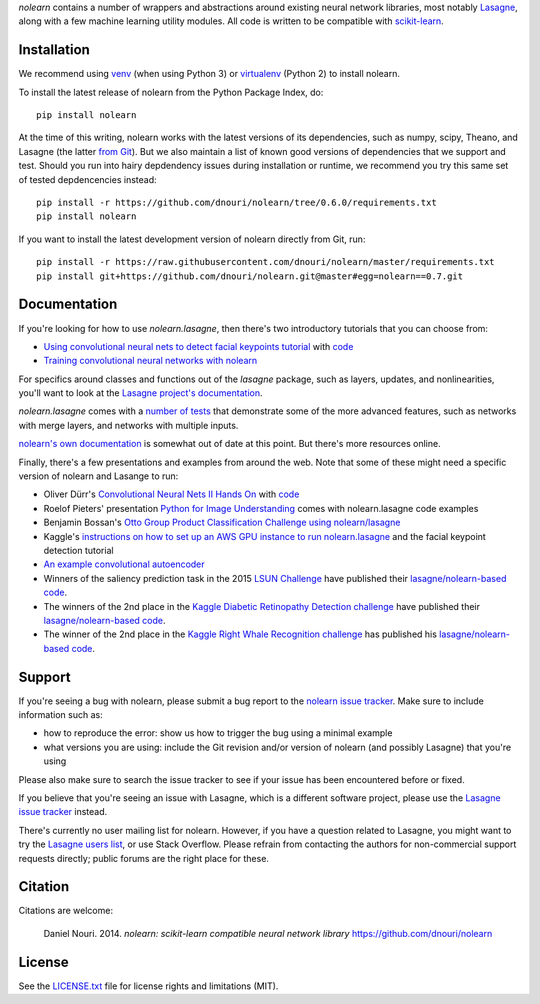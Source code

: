*nolearn* contains a number of wrappers and abstractions around
existing neural network libraries, most notably `Lasagne
<http://lasagne.readthedocs.org/>`_, along with a few machine learning
utility modules.  All code is written to be compatible with
`scikit-learn <http://scikit-learn.org/>`_.

.. image:: https://travis-ci.org/dnouri/nolearn.svg?branch=master
    :target: https://travis-ci.org/dnouri/nolearn

Installation
============

We recommend using `venv
<https://docs.python.org/3/library/venv.html>`_ (when using Python 3)
or `virtualenv
<http://www.dabapps.com/blog/introduction-to-pip-and-virtualenv-python/>`_
(Python 2) to install nolearn.

To install the latest release of nolearn from the Python Package
Index, do::

  pip install nolearn

At the time of this writing, nolearn works with the latest versions of
its dependencies, such as numpy, scipy, Theano, and Lasagne (the
latter `from Git <https://github.com/Lasagne/Lasagne>`__).  But we also
maintain a list of known good versions of dependencies that we support
and test.  Should you run into hairy depdendency issues during
installation or runtime, we recommend you try this same set of tested
depdencencies instead::

  pip install -r https://github.com/dnouri/nolearn/tree/0.6.0/requirements.txt
  pip install nolearn
  
If you want to install the latest development version of nolearn
directly from Git, run::

  pip install -r https://raw.githubusercontent.com/dnouri/nolearn/master/requirements.txt
  pip install git+https://github.com/dnouri/nolearn.git@master#egg=nolearn==0.7.git

Documentation
=============

If you're looking for how to use *nolearn.lasagne*, then there's two
introductory tutorials that you can choose from:

- `Using convolutional neural nets to detect facial keypoints tutorial
  <http://danielnouri.org/notes/2014/12/17/using-convolutional-neural-nets-to-detect-facial-keypoints-tutorial/>`_
  with `code <https://github.com/dnouri/kfkd-tutorial>`__

- `Training convolutional neural networks with nolearn
  <http://nbviewer.ipython.org/github/dnouri/nolearn/blob/master/docs/notebooks/CNN_tutorial.ipynb>`_
  
For specifics around classes and functions out of the *lasagne*
package, such as layers, updates, and nonlinearities, you'll want to
look at the `Lasagne project's documentation
<http://lasagne.readthedocs.org/>`_.

*nolearn.lasagne* comes with a `number of tests
<https://github.com/dnouri/nolearn/tree/master/nolearn/lasagne/tests>`__
that demonstrate some of the more advanced features, such as networks
with merge layers, and networks with multiple inputs.

`nolearn's own documentation <http://packages.python.org/nolearn/>`__
is somewhat out of date at this point.  But there's more resources
online.

Finally, there's a few presentations and examples from around the web.
Note that some of these might need a specific version of nolearn and
Lasange to run:

- Oliver Dürr's `Convolutional Neural Nets II Hands On
  <https://home.zhaw.ch/~dueo/bbs/files/ConvNets_24_April.pdf>`_ with
  `code <https://github.com/oduerr/dl_tutorial/tree/master/lasagne>`__

- Roelof Pieters' presentation `Python for Image Understanding
  <http://www.slideshare.net/roelofp/python-for-image-understanding-deep-learning-with-convolutional-neural-nets>`_
  comes with nolearn.lasagne code examples

- Benjamin Bossan's `Otto Group Product Classification Challenge
  using nolearn/lasagne
  <https://github.com/ottogroup/kaggle/blob/master/Otto_Group_Competition.ipynb>`_

- Kaggle's `instructions on how to set up an AWS GPU instance to run
  nolearn.lasagne
  <https://www.kaggle.com/c/facial-keypoints-detection/details/deep-learning-tutorial>`_
  and the facial keypoint detection tutorial

- `An example convolutional autoencoder
  <https://github.com/mikesj-public/convolutional_autoencoder/blob/master/mnist_conv_autoencode.ipynb>`_

- Winners of the saliency prediction task in the 2015 `LSUN Challenge
  <http://lsun.cs.princeton.edu/>`_ have published their
  `lasagne/nolearn-based code
  <https://imatge.upc.edu/web/resources/end-end-convolutional-networks-saliency-prediction-software>`__.

- The winners of the 2nd place in the `Kaggle Diabetic Retinopathy Detection
  challenge <https://www.kaggle.com/c/diabetic-retinopathy-detection>`_ have
  published their `lasagne/nolearn-based code
  <https://github.com/sveitser/kaggle_diabetic>`__.

- The winner of the 2nd place in the `Kaggle Right Whale Recognition
  challenge <https://www.kaggle.com/c/noaa-right-whale-recognition>`_ has
  published his `lasagne/nolearn-based code
  <https://github.com/felixlaumon/kaggle-right-whale>`__.

Support
=======

If you're seeing a bug with nolearn, please submit a bug report to the
`nolearn issue tracker <https://github.com/dnouri/nolearn/issues>`_.
Make sure to include information such as:

- how to reproduce the error: show us how to trigger the bug using a
  minimal example

- what versions you are using: include the Git revision and/or version
  of nolearn (and possibly Lasagne) that you're using

Please also make sure to search the issue tracker to see if your issue
has been encountered before or fixed.

If you believe that you're seeing an issue with Lasagne, which is a
different software project, please use the `Lasagne issue tracker
<https://github.com/Lasagne/Lasagne/issues>`_ instead.

There's currently no user mailing list for nolearn.  However, if you
have a question related to Lasagne, you might want to try the `Lasagne
users list <https://groups.google.com/d/forum/lasagne-users>`_, or use
Stack Overflow.  Please refrain from contacting the authors for
non-commercial support requests directly; public forums are the right
place for these.

Citation
========

Citations are welcome:

    Daniel Nouri. 2014. *nolearn: scikit-learn compatible neural
    network library* https://github.com/dnouri/nolearn

License
=======

See the `LICENSE.txt <LICENSE.txt>`_ file for license rights and
limitations (MIT).
